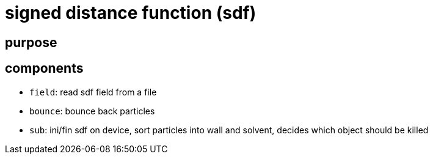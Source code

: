 = signed distance function (sdf)
:lext: .adoc
:src: ../../../src

== purpose

== components

* `field`: read sdf field from a file
* `bounce`: bounce back particles
* `sub`: ini/fin sdf on device, sort particles into wall and solvent,
   decides which object should be killed
